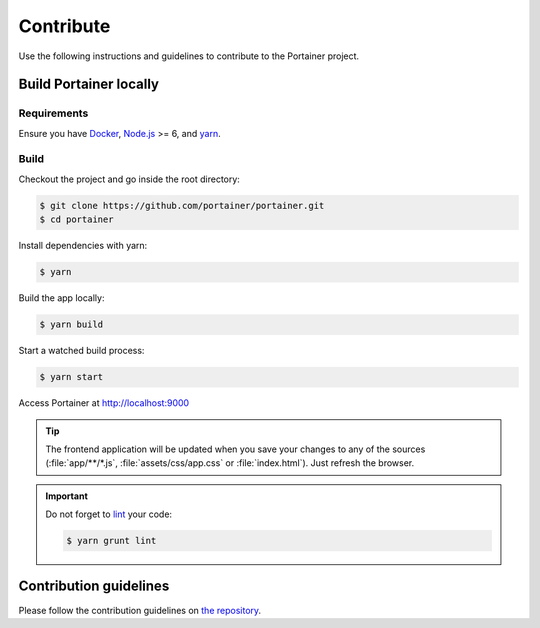 ==========
Contribute
==========

Use the following instructions and guidelines to contribute to the Portainer project.

Build Portainer locally
=======================

Requirements
------------

Ensure you have `Docker <https://docs.docker.com/engine/installation/>`_, `Node.js <https://nodejs.org/en/>`_ >= 6, and `yarn <https://yarnpkg.com>`_.

Build
-----

Checkout the project and go inside the root directory:

.. code-block:: bash

  $ git clone https://github.com/portainer/portainer.git
  $ cd portainer

Install dependencies with yarn:

.. code-block:: bash

  $ yarn

Build the app locally:

.. code-block:: bash

  $ yarn build

Start a watched build process:

.. code-block:: bash

  $ yarn start

Access Portainer at `http://localhost:9000 <http://localhost:9000>`_

.. TIP::
   The frontend application will be updated when you save your changes to any of the sources (:file:`app/**/*.js`, :file:`assets/css/app.css` or :file:`index.html`). Just refresh the browser.

.. IMPORTANT::
   Do not forget to `lint <http://www.javascriptlint.com/>`_ your code:

   .. code-block:: bash

     $ yarn grunt lint

Contribution guidelines
=======================

Please follow the contribution guidelines on `the repository <https://github.com/portainer/portainer/blob/develop/CONTRIBUTING.md>`_.
